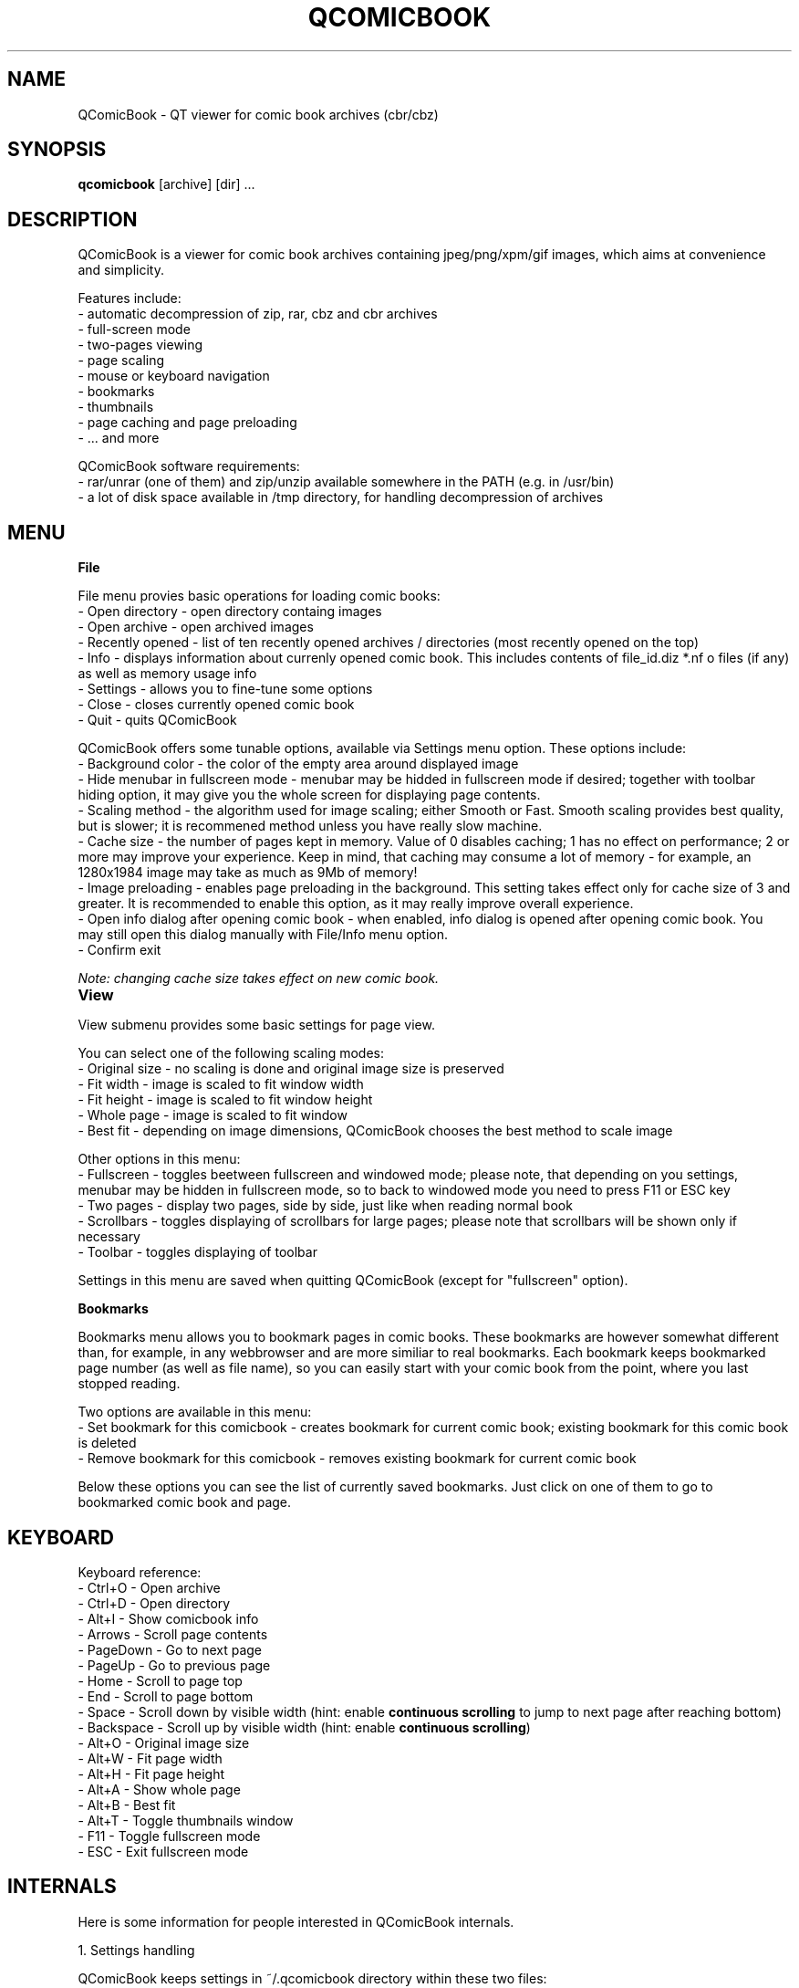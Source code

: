 .TH "QCOMICBOOK" "1" "march 25, 2005" "Michal Pena (Cyb.org)" ""
.SH "NAME"
QComicBook \- QT viewer for comic book archives (cbr/cbz)
.SH "SYNOPSIS"
.B qcomicbook
.RI [archive]
[dir] ...
.br 
.SH "DESCRIPTION"
QComicBook is a viewer for comic book archives containing jpeg/png/xpm/gif images, which aims at convenience and simplicity.
.PP 
Features include:
 \- automatic decompression of zip, rar, cbz and cbr archives
 \- full\-screen mode
 \- two\-pages viewing
 \- page scaling
 \- mouse or keyboard navigation
 \- bookmarks
 \- thumbnails
 \- page caching and page preloading
 \- ... and more
.PP 
QComicBook software requirements:
 \- rar/unrar (one of them) and zip/unzip available somewhere in the PATH (e.g. in /usr/bin)
 \- a lot of disk space available in /tmp directory, for handling decompression of archives
.SH "MENU"
\fBFile\fR

File menu provies basic operations for loading comic books:
 \- Open directory \- open directory containg images
 \- Open archive \- open archived images
 \- Recently opened \- list of ten recently opened archives / directories (most recently opened on the top)
 \- Info \- displays information about currenly opened comic book. This includes contents of file_id.diz *.nf o files (if any) as well as memory usage info
 \- Settings \- allows you to fine\-tune some options
 \- Close \- closes currently opened comic book
 \- Quit \- quits QComicBook

QComicBook offers some tunable options, available via Settings menu option. These options include:
 \- Background color \- the color of the empty area around displayed image
 \- Hide menubar in fullscreen mode \- menubar may be hidded in fullscreen mode if desired; together with toolbar hiding option, it may give you the whole screen for displaying page contents.
 \- Scaling method \- the algorithm used for image scaling; either Smooth or Fast. Smooth scaling provides best quality, but is slower; it is recommened method unless you have really slow machine.
 \- Cache size \- the number of pages kept in memory. Value of 0 disables caching; 1 has no effect on performance; 2 or more may improve your experience. Keep in mind, that caching may consume a lot of memory \- for example, an 1280x1984 image may take as much as 9Mb of memory!
 \- Image preloading \- enables page preloading in the background. This setting takes effect only for cache size of 3 and greater. It is recommended to enable this option, as it may really improve overall experience.
 \- Open info dialog after opening comic book \- when enabled, info dialog is opened after opening comic book. You may still open this dialog manually with File/Info menu option.
 \- Confirm exit

\fINote: changing cache size takes effect on new comic book.\fR

\fBView\fR		

View submenu provides some basic settings for page view.

You can select one of the following scaling modes:
 \- Original size \- no scaling is done and original image size is preserved
 \- Fit width \- image is scaled to fit window width
 \- Fit height \- image is scaled to fit window height
 \- Whole page \- image is scaled to fit window
 \- Best fit \- depending on image dimensions, QComicBook chooses the best method to scale image

Other options in this menu:
 \- Fullscreen \- toggles beetween fullscreen and windowed mode; please note, that depending on you settings, menubar may be hidden in fullscreen mode, so to back to windowed mode you need to press F11 or ESC key
 \- Two pages \- display two pages, side by side, just like when reading normal book
 \- Scrollbars \- toggles displaying of scrollbars for large pages; please note that scrollbars will be shown only if necessary
 \- Toolbar \- toggles displaying of toolbar

Settings in this menu are saved when quitting QComicBook (except for "fullscreen" option).

\fBBookmarks\fR

Bookmarks menu allows you to bookmark pages in comic books. These bookmarks are however somewhat different than, for example, in any webbrowser and are more similiar to real bookmarks. Each bookmark keeps bookmarked page number (as well as file name), so you can easily start with your comic book from the point, where you last stopped reading.

Two options are available in this menu:
 \- Set bookmark for this comicbook \- creates bookmark for current comic book; existing bookmark for this comic book is deleted
 \- Remove bookmark for this comicbook \- removes existing bookmark for current comic book

Below these options you can see the list of currently saved bookmarks. Just click on one of them to go to bookmarked comic book and page.
.SH "KEYBOARD"
Keyboard reference:
 \- Ctrl+O    \- Open archive
 \- Ctrl+D    \- Open directory
 \- Alt+I     \- Show comicbook info
 \- Arrows    \- Scroll page contents
 \- PageDown  \- Go to next page
 \- PageUp    \- Go to previous page
 \- Home      \- Scroll to page top
 \- End       \- Scroll to page bottom
 \- Space     \- Scroll down by visible width (hint: enable \fBcontinuous scrolling\fR to jump to next page after reaching bottom)
 \- Backspace \- Scroll up by visible width (hint: enable \fBcontinuous scrolling\fR)
 \- Alt+O     \- Original image size
 \- Alt+W     \- Fit page width
 \- Alt+H     \- Fit page height
 \- Alt+A     \- Show whole page
 \- Alt+B     \- Best fit
 \- Alt+T     \- Toggle thumbnails window
 \- F11       \- Toggle fullscreen mode
 \- ESC       \- Exit fullscreen mode
.SH "INTERNALS"
Here is some information for people interested in QComicBook internals.
.PP 
1. Settings handling

QComicBook keeps settings in ~/.qcomicbook directory within these two files:
 \- qcomicbookrc \- main configuration file
 \- bookmarks \- bookmarks file

Both files are plain text files and may be edited manually (with caution!), if needed.

2. Archives handling

Archived comic books are decompressed to temporary directory (/tmp/qcomicbook\-XXXXX, with XXXXX being some random number). This directory is purged when closing current comic book, opening a new one or quitting QComicBook.
.SH "AUTHOR"
QComicBook was written by Pawel Stolowski <pawel.stolowski@wp.pl>.
.PP 
This manual page was written by Michal Pena (Cyb.org) <mp@horisone.com>, for the Debian project (but may be used by others).
